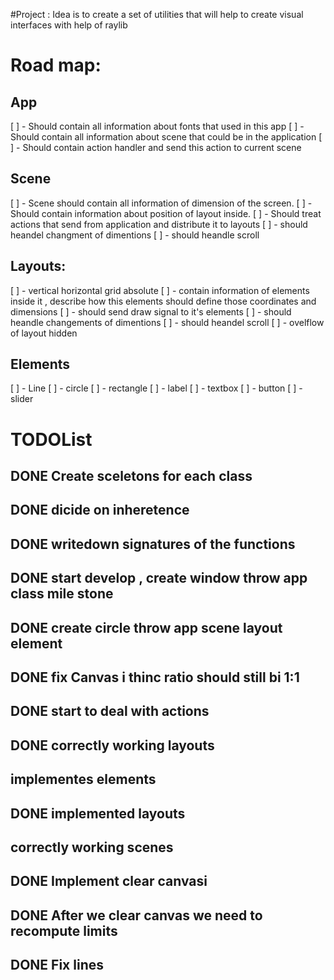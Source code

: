 #Project : Idea is to create a set of utilities that will help to create visual interfaces with help of raylib
* Road map:
** App
    [ ] - Should contain all information about fonts that used in this app
    [ ] - Should contain all information about scene that could be in the application
    [ ] - Should contain action handler and send this action to current scene
** Scene
    [ ] - Scene should contain all information of dimension of the screen.
    [ ] - Should contain information about position of layout inside.
    [ ] - Should treat actions that send from application and distribute it to layouts
    [ ] - should heandel changment of dimentions
    [ ] - should heandle scroll
** Layouts:
    [ ] - vertical horizontal grid absolute
    [ ] - contain information of elements inside it , describe how this elements should define those coordinates and dimensions
    [ ] - should send draw signal to it's elements
    [ ] - should heandle changements of dimentions
    [ ] - should heandel scroll
    [ ] - ovelflow of layout hidden
** Elements
    [ ] - Line
    [ ] - circle
    [ ] - rectangle
    [ ] - label
    [ ] - textbox
    [ ] - button
    [ ] - slider
* TODOList
** DONE Create sceletons for each class
** DONE dicide on inheretence
** DONE writedown signatures of the functions
** DONE start develop , create window throw app class mile stone
** DONE create circle throw app scene layout element
** DONE fix Canvas i thinc ratio should still bi 1:1
** DONE start to deal with actions
** DONE correctly working layouts
** implementes elements
** DONE implemented layouts
** correctly working scenes
** DONE Implement clear canvasi
** DONE After we clear canvas we need to recompute limits
** DONE Fix lines
